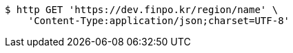 [source,bash]
----
$ http GET 'https://dev.finpo.kr/region/name' \
    'Content-Type:application/json;charset=UTF-8'
----